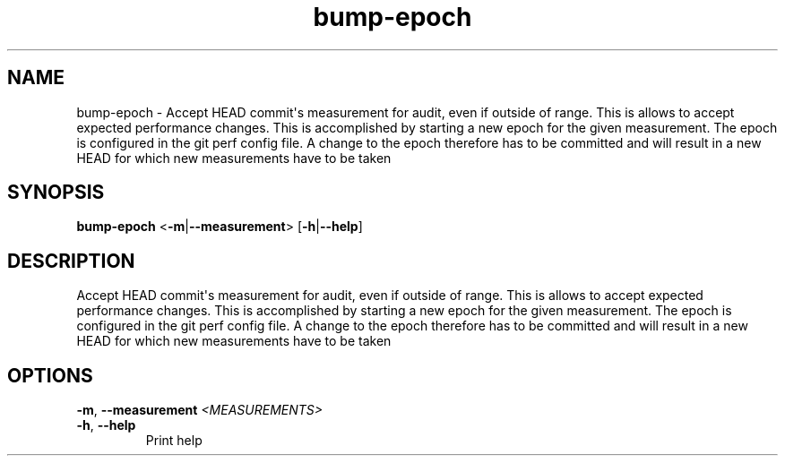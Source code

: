 .ie \n(.g .ds Aq \(aq
.el .ds Aq '
.TH bump-epoch 1  "bump-epoch " 
.SH NAME
bump\-epoch \- Accept HEAD commit\*(Aqs measurement for audit, even if outside of range. This is allows to accept expected performance changes. This is accomplished by starting a new epoch for the given measurement. The epoch is configured in the git perf config file. A change to the epoch therefore has to be committed and will result in a new HEAD for which new measurements have to be taken
.SH SYNOPSIS
\fBbump\-epoch\fR <\fB\-m\fR|\fB\-\-measurement\fR> [\fB\-h\fR|\fB\-\-help\fR] 
.SH DESCRIPTION
Accept HEAD commit\*(Aqs measurement for audit, even if outside of range. This is allows to accept expected performance changes. This is accomplished by starting a new epoch for the given measurement. The epoch is configured in the git perf config file. A change to the epoch therefore has to be committed and will result in a new HEAD for which new measurements have to be taken
.SH OPTIONS
.TP
\fB\-m\fR, \fB\-\-measurement\fR \fI<MEASUREMENTS>\fR

.TP
\fB\-h\fR, \fB\-\-help\fR
Print help

